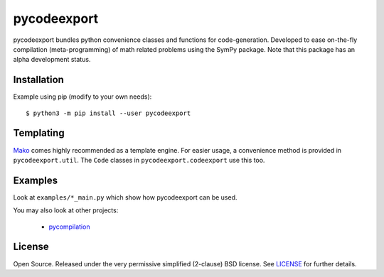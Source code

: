 pycodeexport
============

.. image:: https://travis-ci.org/bjodah/pycodeexport.png?branch=master
   :target: https://travis-ci.org/bjodah/pycodeexport
   :alt: Build status on Travis-CI
.. image:: http://hera.physchem.kth.se:9090/api/badges/bjodah/pycodeexport/status.svg
   :target: http://hera.physchem.kth.se:9090/bjodah/pycodeexport
   :alt: Build status on self-hosted Drone instance

pycodeexport bundles python convenience classes and functions for code-generation.
Developed to ease on-the-fly compilation (meta-programming) of math related problems 
using the SymPy package. Note that this package has an alpha development status.

Installation
------------
Example using pip (modify to your own needs):

::

   $ python3 -m pip install --user pycodeexport


Templating
----------
Mako_ comes highly recommended as a template engine. 
For easier usage, a convenience method is provided in ``pycodeexport.util``.
The ``Code`` classes in ``pycodeexport.codeexport`` use this too.

.. _Mako: http://www.makotemplates.org/


Examples
--------
Look at ``examples/*_main.py`` which show how pycodeexport can be used.

You may also look at other projects:

 - pycompilation_

.. _pycompilation: http://github.com/bjodah/pycompilation


License
-------
Open Source. Released under the very permissive simplified (2-clause) BSD license. 
See `LICENSE <LICENSE>`_ for further details.
